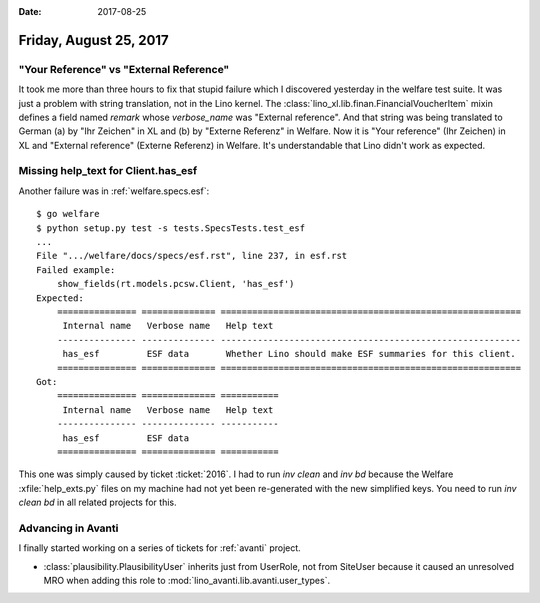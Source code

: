 :date: 2017-08-25

=======================
Friday, August 25, 2017
=======================

"Your Reference" vs "External Reference"
========================================

It took me more than three hours to fix that stupid failure which I
discovered yesterday in the welfare test suite.  It was just a problem
with string translation, not in the Lino kernel.  The
:class:`lino_xl.lib.finan.FinancialVoucherItem` mixin defines a field
named `remark` whose `verbose_name` was "External reference". And that
string was being translated to German (a) by "Ihr Zeichen" in XL
and (b) by "Externe Referenz" in Welfare.  Now it is "Your reference"
(Ihr Zeichen) in XL and "External reference" (Externe Referenz) in
Welfare.  It's understandable that Lino didn't work as expected.

Missing help_text for Client.has_esf
====================================

Another failure was in :ref:`welfare.specs.esf`::

    $ go welfare
    $ python setup.py test -s tests.SpecsTests.test_esf
    ...
    File ".../welfare/docs/specs/esf.rst", line 237, in esf.rst
    Failed example:
        show_fields(rt.models.pcsw.Client, 'has_esf')
    Expected:
        =============== ============== =========================================================
         Internal name   Verbose name   Help text
        --------------- -------------- ---------------------------------------------------------
         has_esf         ESF data       Whether Lino should make ESF summaries for this client.
        =============== ============== =========================================================
    Got:
        =============== ============== ===========
         Internal name   Verbose name   Help text
        --------------- -------------- -----------
         has_esf         ESF data
        =============== ============== ===========
   
This one was simply caused by ticket :ticket:`2016`.  I had to run
`inv clean` and `inv bd` because the Welfare :xfile:`help_exts.py`
files on my machine had not yet been re-generated with the new
simplified keys. You need to run `inv clean bd` in all related
projects for this.


Advancing in Avanti
===================

I finally started working on a series of tickets for :ref:`avanti`
project.


- :class:`plausibility.PlausibilityUser` inherits just from UserRole,
  not from SiteUser because it caused an unresolved MRO when adding
  this role to :mod:`lino_avanti.lib.avanti.user_types`.
